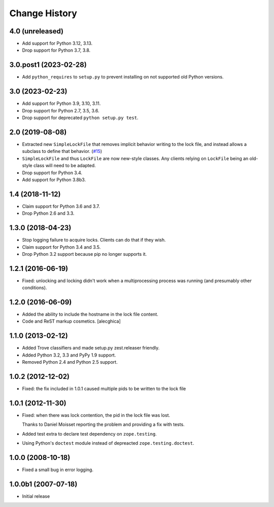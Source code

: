 Change History
***************

4.0 (unreleased)
================

- Add support for Python 3.12, 3.13.

- Drop support for Python 3.7, 3.8.


3.0.post1 (2023-02-28)
======================

- Add ``python_requires`` to ``setup.py`` to prevent installing on not
  supported old Python versions.


3.0 (2023-02-23)
================

- Add support for Python 3.9, 3.10, 3.11.

- Drop support for Python 2.7, 3.5, 3.6.

- Drop support for deprecated ``python setup.py test``.


2.0 (2019-08-08)
================

- Extracted new ``SimpleLockFile`` that removes implicit behavior
  writing to the lock file, and instead allows a subclass to define
  that behavior.
  (`#15 <https://github.com/zopefoundation/zc.lockfile/issues/15>`_)

- ``SimpleLockFile`` and thus ``LockFile`` are now new-style classes.
  Any clients relying on ``LockFile`` being an old-style class will
  need to be adapted.

- Drop support for Python 3.4.

- Add support for Python 3.8b3.


1.4 (2018-11-12)
================

- Claim support for Python 3.6 and 3.7.

- Drop Python 2.6 and 3.3.


1.3.0 (2018-04-23)
==================

- Stop logging failure to acquire locks. Clients can do that if they wish.

- Claim support for Python 3.4 and 3.5.

- Drop Python 3.2 support because pip no longer supports it.

1.2.1 (2016-06-19)
==================

- Fixed: unlocking and locking didn't work when a multiprocessing
  process was running (and presumably other conditions).

1.2.0 (2016-06-09)
==================

- Added the ability to include the hostname in the lock file content.

- Code and ReST markup cosmetics.
  [alecghica]

1.1.0 (2013-02-12)
==================

- Added Trove classifiers and made setup.py zest.releaser friendly.

- Added Python 3.2, 3.3 and PyPy 1.9 support.

- Removed Python 2.4 and Python 2.5 support.

1.0.2 (2012-12-02)
==================

- Fixed: the fix included in 1.0.1 caused multiple pids to be written
  to the lock file

1.0.1 (2012-11-30)
==================

- Fixed: when there was lock contention, the pid in the lock file was
  lost.

  Thanks to Daniel Moisset reporting the problem and providing a fix
  with tests.

- Added test extra to declare test dependency on ``zope.testing``.

- Using Python's ``doctest`` module instead of depreacted
  ``zope.testing.doctest``.

1.0.0 (2008-10-18)
==================

- Fixed a small bug in error logging.

1.0.0b1 (2007-07-18)
====================

- Initial release
